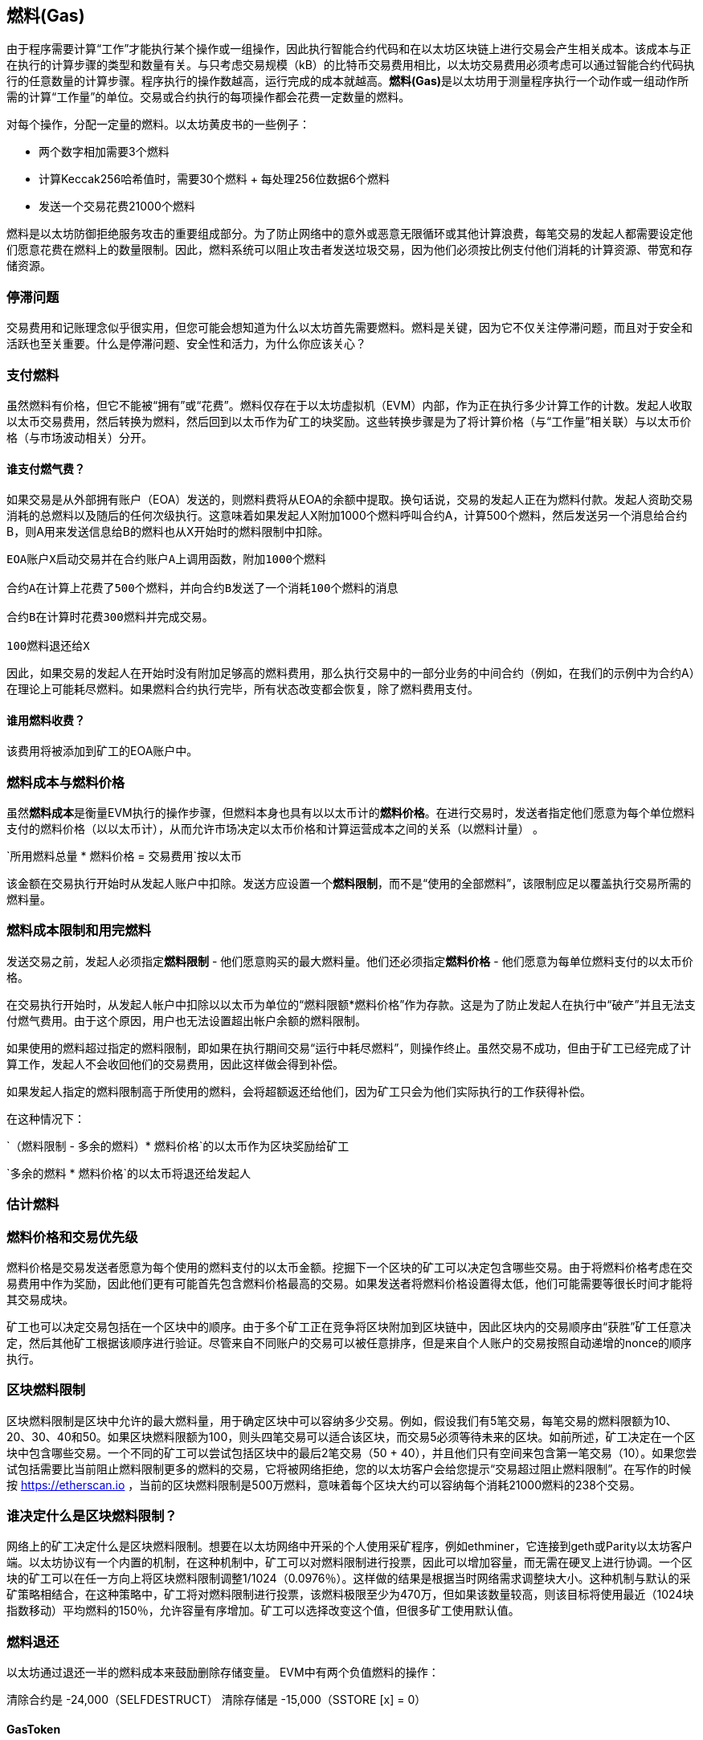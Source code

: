 [[gas]]
== 燃料(Gas)

由于程序需要计算“工作”才能执行某个操作或一组操作，因此执行智能合约代码和在以太坊区块链上进行交易会产生相关成本。该成本与正在执行的计算步骤的类型和数量有关。与只考虑交易规模（kB）的比特币交易费用相比，以太坊交易费用必须考虑可以通过智能合约代码执行的任意数量的计算步骤。程序执行的操作数越高，运行完成的成本就越高。**燃料(Gas)**是以太坊用于测量程序执行一个动作或一组动作所需的计算“工作量”的单位。交易或合约执行的每项操作都会花费一定数量的燃料。

对每个操作，分配一定量的燃料。以太坊黄皮书的一些例子：

* 两个数字相加需要3个燃料
* 计算Keccak256哈希值时，需要30个燃料 + 每处理256位数据6个燃料
* 发送一个交易花费21000个燃料

燃料是以太坊防御拒绝服务攻击的重要组成部分。为了防止网络中的意外或恶意无限循环或其他计算浪费，每笔交易的发起人都需要设定他们愿意花费在燃料上的数量限制。因此，燃料系统可以阻止攻击者发送垃圾交易，因为他们必须按比例支付他们消耗的计算资源、带宽和存储资源。

=== 停滞问题

交易费用和记账理念似乎很实用，但您可能会想知道为什么以太坊首先需要燃料。燃料是关键，因为它不仅关注停滞问题，而且对于安全和活跃也至关重要。什么是停滞问题、安全性和活力，为什么你应该关心？

=== 支付燃料

虽然燃料有价格，但它不能被“拥有”或“花费”。燃料仅存在于以太坊虚拟机（EVM）内部，作为正在执行多少计算工作的计数。发起人收取以太币交易费用，然后转换为燃料，然后回到以太币作为矿工的块奖励。这些转换步骤是为了将计算价格（与“工作量”相关联）与以太币价格（与市场波动相关）分开。

==== 谁支付燃气费？

////
TODO
////

如果交易是从外部拥有账户（EOA）发送的，则燃料费将从EOA的余额中提取。换句话说，交易的发起人正在为燃料付款。发起人资助交易消耗的总燃料以及随后的任何次级执行。这意味着如果发起人X附加1000个燃料呼叫合约A，计算500个燃料，然后发送另一个消息给合约B，则A用来发送信息给B的燃料也从X开始时的燃料限制中扣除。

```
EOA账户X启动交易并在合约账户A上调用函数，附加1000个燃料

合约A在计算上花费了500个燃料，并向合约B发送了一个消耗100个燃料的消息

合约B在计算时花费300燃料并完成交易。

100燃料退还给X
```

因此，如果交易的发起人在开始时没有附加足够高的燃料费用，那么执行交易中的一部分业务的中间合约（例如，在我们的示例中为合约A）在理论上可能耗尽燃料。如果燃料合约执行完毕，所有状态改变都会恢复，除了燃料费用支付。

==== 谁用燃料收费？

该费用将被添加到矿工的EOA账户中。

=== 燃料成本与燃料价格

虽然**燃料成本**是衡量EVM执行的操作步骤，但燃料本身也具有以以太币计的**燃料价格**。在进行交易时，发送者指定他们愿意为每个单位燃料支付的燃料价格（以以太币计），从而允许市场决定以太币价格和计算运营成本之间的关系（以燃料计量） 。

`所用燃料总量 * 燃料价格 = 交易费用`按以太币

该金额在交易执行开始时从发起人账户中扣除。发送方应设置一个**燃料限制**，而不是“使用的全部燃料”，该限制应足以覆盖执行交易所需的燃料量。

=== 燃料成本限制和用完燃料

发送交易之前，发起人必须指定**燃料限制**  - 他们愿意购买的最大燃料量。他们还必须指定**燃料价格**  - 他们愿意为每单位燃料支付的以太币价格。

在交易执行开始时，从发起人帐户中扣除以以太币为单位的“燃料限额*燃料价格”作为存款。这是为了防止发起人在执行中“破产”并且无法支付燃气费用。由于这个原因，用户也无法设置超出帐户余额的燃料限制。

如果使用的燃料超过指定的燃料限制，即如果在执行期间交易“运行中耗尽燃料”，则操作终止。虽然交易不成功，但由于矿工已经完成了计算工作，发起人不会收回他们的交易费用，因此这样做会得到补偿。

如果发起人指定的燃料限制高于所使用的燃料，会将超额返还给他们，因为矿工只会为他们实际执行的工作获得补偿。

在这种情况下：

`（燃料限制 - 多余的燃料）* 燃料价格`的以太币作为区块奖励给矿工

`多余的燃料 * 燃料价格`的以太币将退还给发起人

=== 估计燃料
////
TODAO
////

=== 燃料价格和交易优先级

燃料价格是交易发送者愿意为每个使用的燃料支付的以太币金额。挖掘下一个区块的矿工可以决定包含哪些交易。由于将燃料价格考虑在交易费用中作为奖励，因此他们更有可能首先包含燃料价格最高的交易。如果发送者将燃料价格设置得太低，他们可能需要等很长时间才能将其交易成块。

矿工也可以决定交易包括在一个区块中的顺序。由于多个矿工正在竞争将区块附加到区块链中，因此区块内的交易顺序由“获胜”矿工任意决定，然后其他矿工根据该顺序进行验证。尽管来自不同账户的交易可以被任意排序，但是来自个人账户的交易按照自动递增的nonce的顺序执行。

=== 区块燃料限制

区块燃料限制是区块中允许的最大燃料量，用于确定区块中可以容纳多少交易。例如，假设我们有5笔交易，每笔交易的燃料限额为10、20、30、40和50。如果区块燃料限额为100，则头四笔交易可以适合该区块，而交易5必须等待未来的区块。如前所述，矿工决定在一个区块中包含哪些交易。一个不同的矿工可以尝试包括区块中的最后2笔交易（50 + 40），并且他们只有空间来包含第一笔交易（10）。如果您尝试包括需要比当前阻止燃料限制更多的燃料的交易，它将被网络拒绝，您的以太坊客户会给您提示“交易超过阻止燃料限制”。在写作的时候按 https://etherscan.io ，当前的区块燃料限制是500万燃料，意味着每个区块大约可以容纳每个消耗21000燃料的238个交易。

=== 谁决定什么是区块燃料限制？

网络上的矿工决定什么是区块燃料限制。想要在以太坊网络中开采的个人使用采矿程序，例如ethminer，它连接到geth或Parity以太坊客户端。以太坊协议有一个内置的机制，在这种机制中，矿工可以对燃料限制进行投票，因此可以增加容量，而无需在硬叉上进行协调。一个区块的矿工可以在任一方向上将区块燃料限制调整1/1024（0.0976％）。这样做的结果是根据当时网络需求调整块大小。这种机制与默认的采矿策略相结合，在这种策略中，矿工将对燃料限制进行投票，该燃料极限至少为470万，但如果该数量较高，则该目标将使用最近（1024块指数移动）平均燃料的150％，允许容量有序增加。矿工可以选择改变这个值，但很多矿工使用默认值。

=== 燃料退还
以太坊通过退还一半的燃料成本来鼓励删除存储变量。
EVM中有两个负值燃料的操作：

清除合约是 -24,000（SELFDESTRUCT）
清除存储是 -15,000（SSTORE [x] = 0）

==== GasToken

GasToken是符合ERC20标准的令牌，允许任何人在燃料价格较低时“储备”，然后在燃料价格较高时使用燃料。通过将其作为可交易资产，它实质上创造了一个燃料市场。
它利用了前面介绍的燃料退还机制。

您可以通过 https://gastoken.io/ 学习计算盈利能力的数学方法以及如何使用已发布的燃料

=== 租费
目前在以太坊社区提出了一项建议，要求对智能合约收取“租金”以保持活力。

在没有支付租金的情况下，智能合约将被置于“睡眠”状态，即使对于简单的阅读，也无法访问数据。睡觉的合约需要通过支付租金并提交梅克尔证明来唤醒。

https://github.com/ethereum/EIPs/issues/35
https://ethresear.ch/t/a-simple-and-principled-way-to-compute-rent-fees/1455
https://ethresear.ch/t/improving-the-ux-of-rent-with-a-sleeping-waking-mechanism/1480
